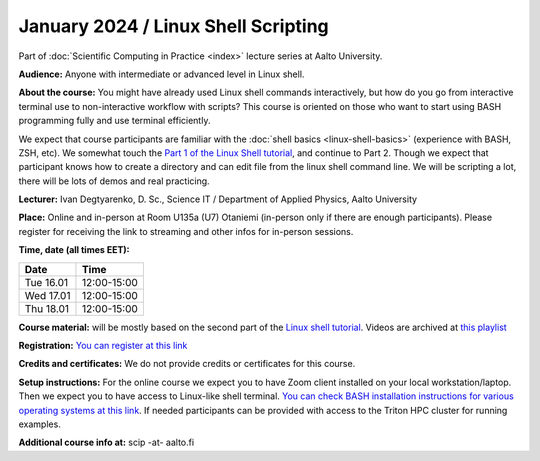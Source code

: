 ====================================
January 2024 / Linux Shell Scripting
====================================

Part of :doc:`Scientific Computing in Practice <index>` lecture series at Aalto University.

**Audience:** Anyone with intermediate or advanced level in Linux shell.

**About the course:** You might have already used Linux shell commands interactively, but how do you go from interactive terminal use to non-interactive workflow with scripts? This course is oriented on those who want to start using BASH programming fully and use terminal efficiently.

We expect that course participants are familiar with the :doc:`shell basics <linux-shell-basics>` (experience with BASH, ZSH, etc). We somewhat touch the `Part 1 of the Linux Shell tutorial <https://aaltoscicomp.github.io/linux-shell/>`__, and continue to Part 2. Though we expect that participant knows how to create a directory and can edit file from the linux shell command line. We will be scripting a lot, there will be lots of demos and real practicing.

**Lecturer:** Ivan Degtyarenko, D. Sc., Science IT / Department of Applied Physics, Aalto University

**Place:** Online and in-person at Room U135a (U7) Otaniemi (in-person only if there are enough participants). Please register for receiving the link to streaming and other infos for in-person sessions.

**Time, date (all times EET):**

+-----------+-------------+
| Date      |        Time |
+===========+=============+
| Tue 16.01 | 12:00-15:00 |
+-----------+-------------+
| Wed 17.01 | 12:00-15:00 |
+-----------+-------------+
| Thu 18.01 | 12:00-15:00 |
+-----------+-------------+

**Course material:** will be mostly based on the second part of the
`Linux shell tutorial
<https://aaltoscicomp.github.io/linux-shell/>`__.  Videos are archived
at `this playlist <https://www.youtube.com/playlist?list=PLZLVmS9rf3nOXyXh0TEgGhS7bUdOT0dGg>`__


**Registration:** `You can register at this link <https://link.webropol.com/ep/shellscripting2024>`__

**Credits and certificates:** We do not provide credits or certificates for this course.

**Setup instructions:** For the online course we expect you to have Zoom client installed on your local workstation/laptop. Then we expect you to have access to Linux-like shell terminal. `You can check BASH installation instructions for various operating systems at this link <https://scicomp.aalto.fi/training/scip/intro-linux-aalto-computing/#preparation>`__. If needed participants can be provided with access to the Triton HPC cluster for running examples.

**Additional course info at:** scip -at- aalto.fi
